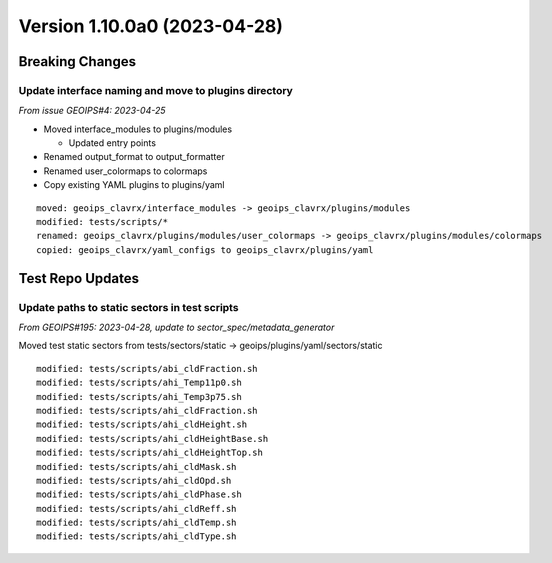 .. dropdown:: Distribution Statement

 | # # # This source code is protected under the license referenced at
 | # # # https://github.com/NRLMMD-GEOIPS.

Version 1.10.0a0 (2023-04-28)
*****************************

Breaking Changes
================

Update interface naming and move to plugins directory
-----------------------------------------------------

*From issue GEOIPS#4: 2023-04-25*

* Moved interface_modules to plugins/modules

  * Updated entry points
* Renamed output_format to output_formatter
* Renamed user_colormaps to colormaps
* Copy existing YAML plugins to plugins/yaml

::

    moved: geoips_clavrx/interface_modules -> geoips_clavrx/plugins/modules
    modified: tests/scripts/*
    renamed: geoips_clavrx/plugins/modules/user_colormaps -> geoips_clavrx/plugins/modules/colormaps
    copied: geoips_clavrx/yaml_configs to geoips_clavrx/plugins/yaml

Test Repo Updates
=================

Update paths to static sectors in test scripts
----------------------------------------------

*From GEOIPS#195: 2023-04-28, update to sector_spec/metadata_generator*

Moved test static sectors from
tests/sectors/static -> geoips/plugins/yaml/sectors/static

::

  modified: tests/scripts/abi_cldFraction.sh
  modified: tests/scripts/ahi_Temp11p0.sh
  modified: tests/scripts/ahi_Temp3p75.sh
  modified: tests/scripts/ahi_cldFraction.sh
  modified: tests/scripts/ahi_cldHeight.sh
  modified: tests/scripts/ahi_cldHeightBase.sh
  modified: tests/scripts/ahi_cldHeightTop.sh
  modified: tests/scripts/ahi_cldMask.sh
  modified: tests/scripts/ahi_cldOpd.sh
  modified: tests/scripts/ahi_cldPhase.sh
  modified: tests/scripts/ahi_cldReff.sh
  modified: tests/scripts/ahi_cldTemp.sh
  modified: tests/scripts/ahi_cldType.sh
